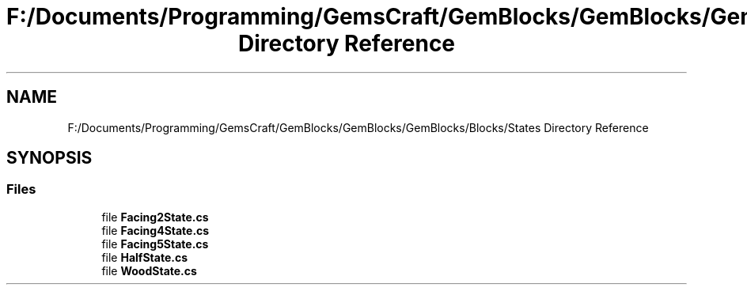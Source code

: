 .TH "F:/Documents/Programming/GemsCraft/GemBlocks/GemBlocks/GemBlocks/Blocks/States Directory Reference" 3 "Thu Dec 19 2019" "GemBlocks" \" -*- nroff -*-
.ad l
.nh
.SH NAME
F:/Documents/Programming/GemsCraft/GemBlocks/GemBlocks/GemBlocks/Blocks/States Directory Reference
.SH SYNOPSIS
.br
.PP
.SS "Files"

.in +1c
.ti -1c
.RI "file \fBFacing2State\&.cs\fP"
.br
.ti -1c
.RI "file \fBFacing4State\&.cs\fP"
.br
.ti -1c
.RI "file \fBFacing5State\&.cs\fP"
.br
.ti -1c
.RI "file \fBHalfState\&.cs\fP"
.br
.ti -1c
.RI "file \fBWoodState\&.cs\fP"
.br
.in -1c
